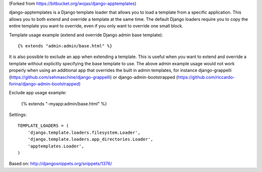 (Forked from https://bitbucket.org/wojas/django-apptemplates)

django-apptemplates is a Django template loader that allows you to load a 
template from a specific application. This allows you to both extend and 
override a template at the same time. The default Django loaders require 
you to copy the entire template you want to override, even if you only
want to override one small block.

Template usage example (extend and override Django admin base template)::

    {% extends "admin:admin/base.html" %}

It is also possible to exclude an app when extending a template. This is 
useful when you want to extend and override a template without explicitly 
specifying the base template to use. The above admin example usage would not work
properly when using an additional app that overrides the built in admin
templates, for instance django-grappelli (https://github.com/sehmaschine/django-grappelli) or django-admin-bootstrapped (https://github.com/riccardo-forina/django-admin-bootstrapped)

Exclude app usage example:

    {% extends "-myapp:admin/base.html" %}

Settings::

    TEMPLATE_LOADERS = (
        'django.template.loaders.filesystem.Loader',
        'django.template.loaders.app_directories.Loader',
        'apptemplates.Loader',
    )

Based on: http://djangosnippets.org/snippets/1376/
